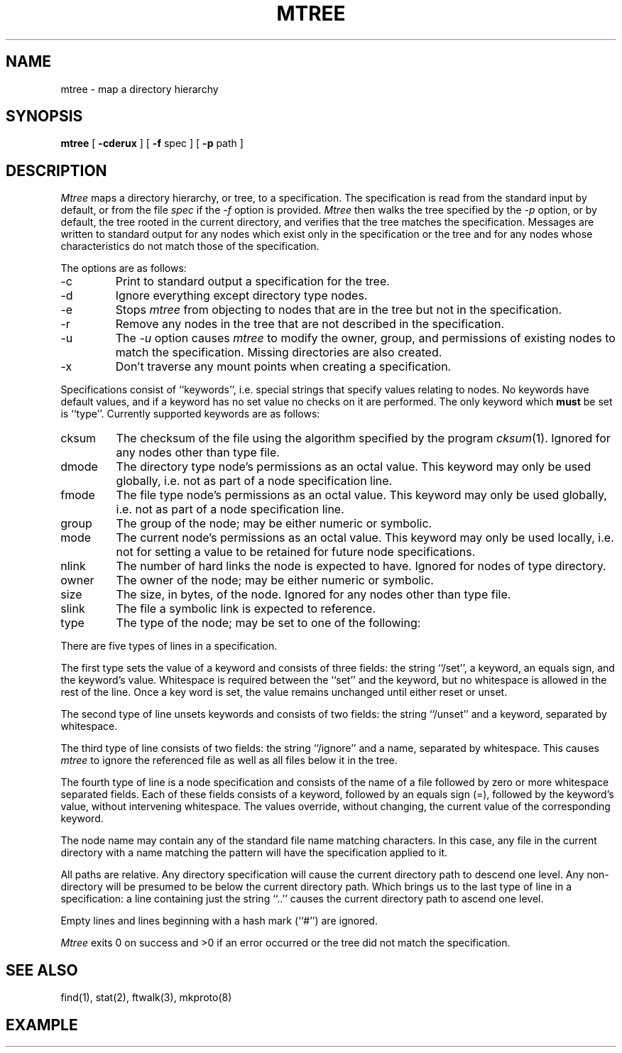 .\" Copyright (c) 1989 The Regents of the University of California.
.\" All rights reserved.
.\"
.\" Redistribution and use in source and binary forms are permitted
.\" provided that the above copyright notice and this paragraph are
.\" duplicated in all such forms and that any documentation,
.\" advertising materials, and other materials related to such
.\" distribution and use acknowledge that the software was developed
.\" by the University of California, Berkeley.  The name of the
.\" University may not be used to endorse or promote products derived
.\" from this software without specific prior written permission.
.\" THIS SOFTWARE IS PROVIDED ``AS IS'' AND WITHOUT ANY EXPRESS OR
.\" IMPLIED WARRANTIES, INCLUDING, WITHOUT LIMITATION, THE IMPLIED
.\" WARRANTIES OF MERCHANTABILITY AND FITNESS FOR A PARTICULAR PURPOSE.
.\"
.\"	@(#)mtree.8	5.1 (Berkeley) 9/4/89
.\"
.TH MTREE 8 ""
.UC 7
.SH NAME
mtree \- map a directory hierarchy
.SH SYNOPSIS
.B mtree
[
.B \-cderux
] [
.B \-f
spec ] [
.B \-p
path ]
.SH DESCRIPTION
.I Mtree
maps a directory hierarchy, or tree, to a specification.
The
specification is read from the standard input by default, or from
the file
.I spec
if the
.I -f
option is provided.
.I Mtree
then walks the tree specified by the
.I -p
option, or by default, the tree rooted in the current directory, and
verifies that the tree matches the specification.
Messages are written to standard output for any nodes which exist
only in the specification or the tree and for any nodes whose
characteristics do not match those of the specification.
.PP
The options are as follows:
.TP
-c
Print to standard output a specification for the tree.
.TP
-d
Ignore everything except directory type nodes.
.TP
-e
Stops
.I mtree
from objecting to nodes that are in the tree but not in the
specification.
.TP
-r
Remove any nodes in the tree that are not described in the
specification.
.TP
-u
The
.I -u
option causes
.I mtree
to modify the owner, group, and permissions of existing nodes to
match the specification.
Missing directories are also created.
.TP
-x
Don't traverse any mount points when creating a specification.
.PP
Specifications consist of ``keywords'', i.e. special strings that specify
values relating to nodes.
No keywords have default values, and if a keyword has no set value no
checks on it are performed.
The only keyword which
.B must
be set is ``type''.
Currently supported keywords are as follows:
.TP
cksum
The checksum of the file using the algorithm specified by
the program
.IR cksum (1).
Ignored for any nodes other than type file.
.TP
dmode
The directory type node's permissions as an octal value.
This keyword may only be used globally, i.e. not as part of a node
specification line.
.TP
fmode
The file type node's permissions as an octal value.
This keyword may only be used globally, i.e. not as part of a node
specification line.
.TP
group
The group of the node; may be either numeric or symbolic.
.TP
mode
The current node's permissions as an octal value.
This keyword may only be used locally, i.e. not for setting a value
to be retained for future node specifications.
.TP
nlink
The number of hard links the node is expected to have.
Ignored for nodes of type directory.
.TP
owner
The owner of the node; may be either numeric or symbolic.
.TP
size
The size, in bytes, of the node.
Ignored for any nodes other than type file.
.TP
slink
The file a symbolic link is expected to reference.
.TP
type
The type of the node; may be set to one of the following:
.TS
l l.
block	block special device
char	character special device
dir	directory
file	regular file
link	symbolic link
socket	socket
.TE
.PP
There are five types of lines in a specification.
.PP
The first type sets the value of a keyword and consists of three fields:
the string ``/set'', a keyword, an equals sign, and the keyword's value.
Whitespace is required between the ``set'' and the keyword, but no
whitespace is allowed in the rest of the line.
Once a key word is set, the value remains unchanged until either
reset or unset.
.PP
The second type of line unsets keywords and consists of two fields:
the string ``/unset'' and a keyword, separated by whitespace.
.PP
The third type of line consists of two fields: the string ``/ignore'' and
a name, separated by whitespace.
This causes
.I mtree
to ignore the referenced file as well as all files below it in the tree.
.PP
The fourth type of line is a node specification and consists of the name
of a file followed by zero or more whitespace separated fields.
Each of these fields consists of a keyword, followed by an equals
sign (=), followed by the keyword's value, without intervening whitespace.
The values override, without changing, the current value of the
corresponding keyword.
.PP
The node name may contain any of the standard file name matching characters.
In this case, any file in the current directory with a name matching the
pattern will have the specification applied to it.
.PP
All paths are relative.
Any directory specification will cause the current directory path to
descend one level.
Any non-directory will be presumed to be below the current directory
path.
Which brings us to the last type of line in a specification: a line
containing just the string ``..'' causes the current directory path to
ascend one level.
.PP
Empty lines and lines beginning with a hash mark (``#'') are ignored.
.PP
.I Mtree
exits 0 on success and >0 if an error occurred or the tree did not
match the specification.
.SH "SEE ALSO"
find(1), stat(2), ftwalk(3), mkproto(8)
.SH EXAMPLE
.TS
l l l l l l.
# BSD root file system
#
set type=file
set owner=bin
set group=bin
set dmode=755
set fmode=555
set links=1

bin				type=directory
	adb
	cat
\..
set fmode=640
dev
	MAKEDEV
	kmem			type=char group=kmem
	null			type=char group=kmem
	rdk*			type=char group=operator
	dk*			type=block group=operator
\..
etc				type=directory
	disklabels			type=directory
		*		mode=444
	\..
\..
.TE
